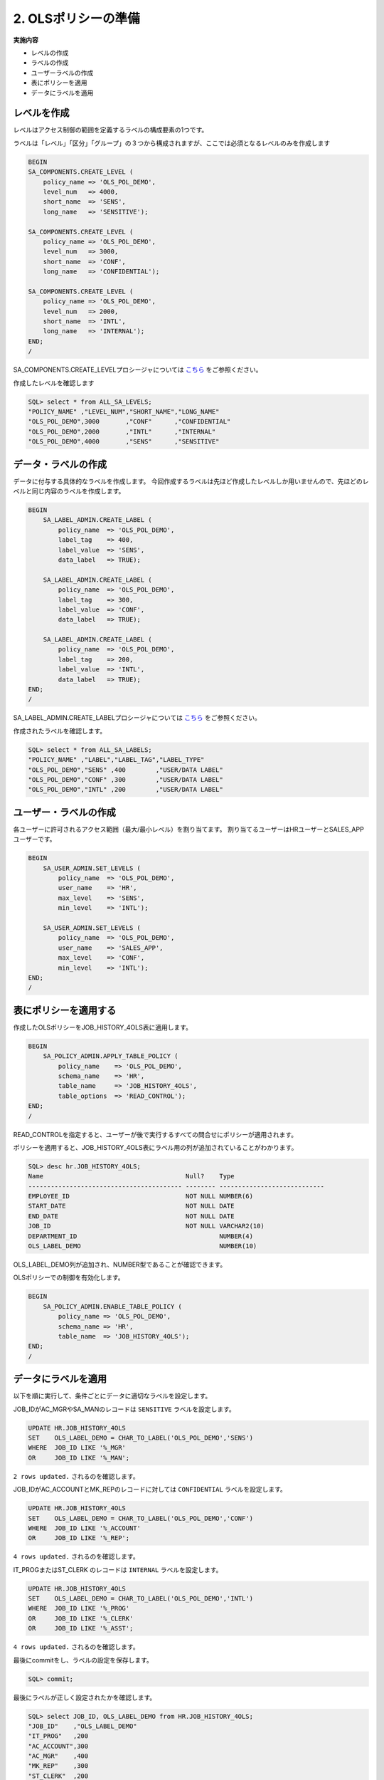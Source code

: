 ############################################
2. OLSポリシーの準備
############################################


**実施内容**

+ レベルの作成
+ ラベルの作成
+ ユーザーラベルの作成
+ 表にポリシーを適用
+ データにラベルを適用


****************************
レベルを作成
****************************
レベルはアクセス制御の範囲を定義するラベルの構成要素の1つです。

ラベルは「レベル」「区分」「グループ」の３つから構成されますが、ここでは必須となるレベルのみを作成します

.. code-block:: sql
    
    BEGIN
    SA_COMPONENTS.CREATE_LEVEL (
        policy_name => 'OLS_POL_DEMO',
        level_num   => 4000,
        short_name  => 'SENS',
        long_name   => 'SENSITIVE');

    SA_COMPONENTS.CREATE_LEVEL (
        policy_name => 'OLS_POL_DEMO',
        level_num   => 3000,
        short_name  => 'CONF',
        long_name   => 'CONFIDENTIAL');
        
    SA_COMPONENTS.CREATE_LEVEL (
        policy_name => 'OLS_POL_DEMO',
        level_num   => 2000,
        short_name  => 'INTL',
        long_name   => 'INTERNAL');
    END;
    /

SA_COMPONENTS.CREATE_LEVELプロシージャについては `こちら <https://docs.oracle.com/cd/G11854_01/olsag/oracle-label-security-pl-sql-packages.html#GUID-C266B7C5-DAF4-4A97-B17F-AF39D286F17D>`__ をご参照ください。


作成したレベルを確認します

.. code-block:: sql

    SQL> select * from ALL_SA_LEVELS;
    "POLICY_NAME" ,"LEVEL_NUM","SHORT_NAME","LONG_NAME"
    "OLS_POL_DEMO",3000       ,"CONF"      ,"CONFIDENTIAL"
    "OLS_POL_DEMO",2000       ,"INTL"      ,"INTERNAL"
    "OLS_POL_DEMO",4000       ,"SENS"      ,"SENSITIVE"



****************************
データ・ラベルの作成
****************************
データに付与する具体的なラベルを作成します。
今回作成するラベルは先ほど作成したレベルしか用いませんので、先ほどのレベルと同じ内容のラベルを作成します。


.. code-block:: sql
    
    BEGIN
        SA_LABEL_ADMIN.CREATE_LABEL (
            policy_name  => 'OLS_POL_DEMO',
            label_tag    => 400,
            label_value  => 'SENS',
            data_label   => TRUE);
                
        SA_LABEL_ADMIN.CREATE_LABEL (
            policy_name  => 'OLS_POL_DEMO',
            label_tag    => 300,
            label_value  => 'CONF',
            data_label   => TRUE);
        
        SA_LABEL_ADMIN.CREATE_LABEL (
            policy_name  => 'OLS_POL_DEMO',
            label_tag    => 200,
            label_value  => 'INTL',
            data_label   => TRUE);
    END;
    /

SA_LABEL_ADMIN.CREATE_LABELプロシージャについては `こちら <https://docs.oracle.com/cd/G11854_01/olsag/oracle-label-security-pl-sql-packages.html#GUID-6EE1DD6A-C893-4C01-88A9-C1AE36F224E3>`__ をご参照ください。

作成されたラベルを確認します。

.. code-block:: sql

    SQL> select * from ALL_SA_LABELS;
    "POLICY_NAME" ,"LABEL","LABEL_TAG","LABEL_TYPE"
    "OLS_POL_DEMO","SENS" ,400        ,"USER/DATA LABEL"
    "OLS_POL_DEMO","CONF" ,300        ,"USER/DATA LABEL"
    "OLS_POL_DEMO","INTL" ,200        ,"USER/DATA LABEL"


****************************
ユーザー・ラベルの作成
****************************

各ユーザーに許可されるアクセス範囲（最大/最小レベル）を割り当てます。
割り当てるユーザーはHRユーザーとSALES_APPユーザーです。

.. code-block:: sql

    BEGIN
        SA_USER_ADMIN.SET_LEVELS (
            policy_name  => 'OLS_POL_DEMO',
            user_name    => 'HR', 
            max_level    => 'SENS',
            min_level    => 'INTL');

        SA_USER_ADMIN.SET_LEVELS (
            policy_name  => 'OLS_POL_DEMO',
            user_name    => 'SALES_APP', 
            max_level    => 'CONF',
            min_level    => 'INTL');
    END;
    /

****************************
表にポリシーを適用する
****************************

作成したOLSポリシーをJOB_HISTORY_4OLS表に適用します。

.. code-block:: sql

    BEGIN
        SA_POLICY_ADMIN.APPLY_TABLE_POLICY (
            policy_name    => 'OLS_POL_DEMO',
            schema_name    => 'HR', 
            table_name     => 'JOB_HISTORY_4OLS',
            table_options  => 'READ_CONTROL');
    END;
    /

READ_CONTROLを指定すると、ユーザーが後で実行するすべての問合せにポリシーが適用されます。



ポリシーを適用すると、JOB_HISTORY_4OLS表にラベル用の列が追加されていることがわかります。

.. code-block:: sql

    SQL> desc hr.JOB_HISTORY_4OLS;
    Name                                      Null?    Type
    ----------------------------------------- -------- ----------------------------
    EMPLOYEE_ID                               NOT NULL NUMBER(6)
    START_DATE                                NOT NULL DATE
    END_DATE                                  NOT NULL DATE
    JOB_ID                                    NOT NULL VARCHAR2(10)
    DEPARTMENT_ID                                      NUMBER(4)
    OLS_LABEL_DEMO                                     NUMBER(10)

OLS_LABEL_DEMO列が追加され、NUMBER型であることが確認できます。

OLSポリシーでの制御を有効化します。

.. code-block:: sql

    BEGIN
        SA_POLICY_ADMIN.ENABLE_TABLE_POLICY (
            policy_name => 'OLS_POL_DEMO',
            schema_name => 'HR',
            table_name  => 'JOB_HISTORY_4OLS');
    END;
    /

.. SQL> select * from DBA_SA_POLICIES;
.. "POLICY_NAME","COLUMN_NAME","STATUS","POLICY_OPTIONS","POLICY_SUBSCRIBED"
.. "OLS_POL_DEMO","OLS_LABEL_DEMO","ENABLED",,"FALSE"
.. どこかに確認を入れたい





****************************
データにラベルを適用
****************************
以下を順に実行して、条件ごとにデータに適切なラベルを設定します。

JOB_IDがAC_MGRやSA_MANのレコードは ``SENSITIVE`` ラベルを設定します。

.. code-block:: sql
    
    UPDATE HR.JOB_HISTORY_4OLS
    SET    OLS_LABEL_DEMO = CHAR_TO_LABEL('OLS_POL_DEMO','SENS')
    WHERE  JOB_ID LIKE '%_MGR' 
    OR     JOB_ID LIKE '%_MAN';


``2 rows updated.`` されるのを確認します。



JOB_IDがAC_ACCOUNTとMK_REPのレコードに対しては ``CONFIDENTIAL`` ラベルを設定します。

.. code-block:: sql

    UPDATE HR.JOB_HISTORY_4OLS
    SET    OLS_LABEL_DEMO = CHAR_TO_LABEL('OLS_POL_DEMO','CONF')
    WHERE  JOB_ID LIKE '%_ACCOUNT' 
    OR     JOB_ID LIKE '%_REP';

``4 rows updated.`` されるのを確認します。

IT_PROGまたはST_CLERK のレコードは ``INTERNAL`` ラベルを設定します。

.. code-block:: sql

    UPDATE HR.JOB_HISTORY_4OLS
    SET    OLS_LABEL_DEMO = CHAR_TO_LABEL('OLS_POL_DEMO','INTL')
    WHERE  JOB_ID LIKE '%_PROG' 
    OR     JOB_ID LIKE '%_CLERK'
    OR     JOB_ID LIKE '%_ASST';

``4 rows updated.`` されるのを確認します。

最後にcommitをし、ラベルの設定を保存します。

.. code-block:: sql

    SQL> commit;



最後にラベルが正しく設定されたかを確認します。

.. code-block:: sql
    
    SQL> select JOB_ID, OLS_LABEL_DEMO from HR.JOB_HISTORY_4OLS;
    "JOB_ID"    ,"OLS_LABEL_DEMO"
    "IT_PROG"   ,200
    "AC_ACCOUNT",300
    "AC_MGR"    ,400
    "MK_REP"    ,300
    "ST_CLERK"  ,200
    "ST_CLERK"  ,200
    "AD_ASST"   ,200
    "SA_REP"    ,300
    "SA_MAN"    ,400
    "AC_ACCOUNT",300

    10 rows selected.


